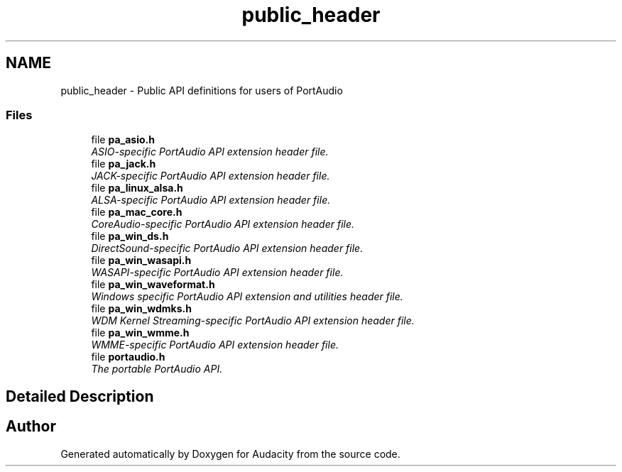 .TH "public_header" 3 "Thu Apr 28 2016" "Audacity" \" -*- nroff -*-
.ad l
.nh
.SH NAME
public_header \- Public API definitions for users of PortAudio
.SS "Files"

.in +1c
.ti -1c
.RI "file \fBpa_asio\&.h\fP"
.br
.RI "\fIASIO-specific PortAudio API extension header file\&. \fP"
.ti -1c
.RI "file \fBpa_jack\&.h\fP"
.br
.RI "\fIJACK-specific PortAudio API extension header file\&. \fP"
.ti -1c
.RI "file \fBpa_linux_alsa\&.h\fP"
.br
.RI "\fIALSA-specific PortAudio API extension header file\&. \fP"
.ti -1c
.RI "file \fBpa_mac_core\&.h\fP"
.br
.RI "\fICoreAudio-specific PortAudio API extension header file\&. \fP"
.ti -1c
.RI "file \fBpa_win_ds\&.h\fP"
.br
.RI "\fIDirectSound-specific PortAudio API extension header file\&. \fP"
.ti -1c
.RI "file \fBpa_win_wasapi\&.h\fP"
.br
.RI "\fIWASAPI-specific PortAudio API extension header file\&. \fP"
.ti -1c
.RI "file \fBpa_win_waveformat\&.h\fP"
.br
.RI "\fIWindows specific PortAudio API extension and utilities header file\&. \fP"
.ti -1c
.RI "file \fBpa_win_wdmks\&.h\fP"
.br
.RI "\fIWDM Kernel Streaming-specific PortAudio API extension header file\&. \fP"
.ti -1c
.RI "file \fBpa_win_wmme\&.h\fP"
.br
.RI "\fIWMME-specific PortAudio API extension header file\&. \fP"
.ti -1c
.RI "file \fBportaudio\&.h\fP"
.br
.RI "\fIThe portable PortAudio API\&. \fP"
.in -1c
.SH "Detailed Description"
.PP 

.SH "Author"
.PP 
Generated automatically by Doxygen for Audacity from the source code\&.
